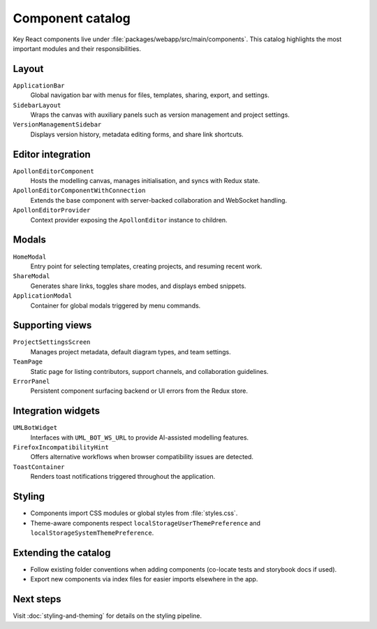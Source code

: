 Component catalog
=================

Key React components live under :file:`packages/webapp/src/main/components`.
This catalog highlights the most important modules and their responsibilities.

Layout
------

``ApplicationBar``
    Global navigation bar with menus for files, templates, sharing, export, and
    settings.
``SidebarLayout``
    Wraps the canvas with auxiliary panels such as version management and project
    settings.
``VersionManagementSidebar``
    Displays version history, metadata editing forms, and share link shortcuts.

Editor integration
------------------

``ApollonEditorComponent``
    Hosts the modelling canvas, manages initialisation, and syncs with Redux
    state.
``ApollonEditorComponentWithConnection``
    Extends the base component with server-backed collaboration and WebSocket
    handling.
``ApollonEditorProvider``
    Context provider exposing the ``ApollonEditor`` instance to children.

Modals
------

``HomeModal``
    Entry point for selecting templates, creating projects, and resuming recent
    work.
``ShareModal``
    Generates share links, toggles share modes, and displays embed snippets.
``ApplicationModal``
    Container for global modals triggered by menu commands.

Supporting views
----------------

``ProjectSettingsScreen``
    Manages project metadata, default diagram types, and team settings.
``TeamPage``
    Static page for listing contributors, support channels, and collaboration
    guidelines.
``ErrorPanel``
    Persistent component surfacing backend or UI errors from the Redux store.

Integration widgets
-------------------

``UMLBotWidget``
    Interfaces with ``UML_BOT_WS_URL`` to provide AI-assisted modelling features.
``FirefoxIncompatibilityHint``
    Offers alternative workflows when browser compatibility issues are detected.
``ToastContainer``
    Renders toast notifications triggered throughout the application.

Styling
-------

* Components import CSS modules or global styles from :file:`styles.css`.
* Theme-aware components respect ``localStorageUserThemePreference`` and
  ``localStorageSystemThemePreference``.

Extending the catalog
---------------------

* Follow existing folder conventions when adding components (co-locate tests and
  storybook docs if used).
* Export new components via index files for easier imports elsewhere in the app.

Next steps
----------

Visit :doc:`styling-and-theming` for details on the styling pipeline.
